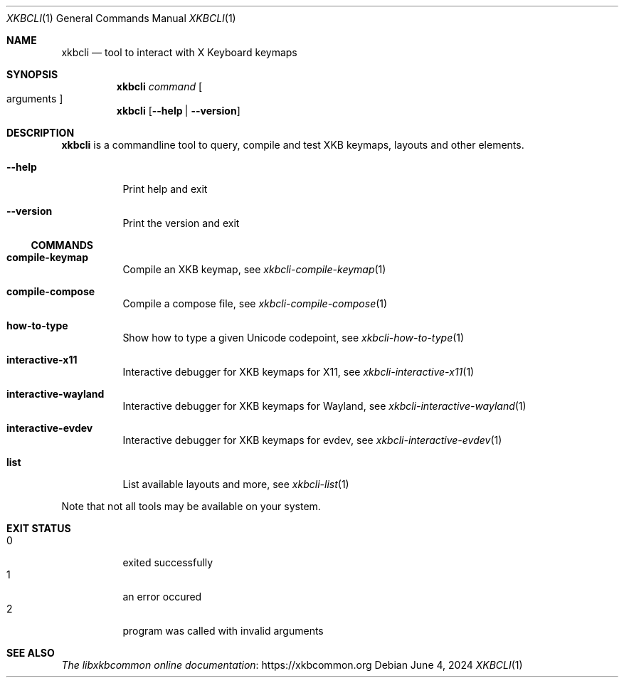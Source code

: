 .Dd June 4, 2024
.Dt XKBCLI 1
.Os
.
.Sh NAME
.Nm xkbcli
.Nd tool to interact with X Keyboard keymaps
.
.Sh SYNOPSIS
.Nm
.Ar command Bo arguments Bc
.
.Nm
.Op Fl \-help | Fl \-version
.
.Sh DESCRIPTION
.Nm
is a commandline tool to query, compile and test XKB keymaps, layouts and other elements.
.
.Bl -tag -width Ds
.It Fl \-help
Print help and exit
.
.It Fl \-version
Print the version and exit
.El
.
.Ss COMMANDS
.Bl -tag -width Ds
.It Ic compile\-keymap
Compile an XKB keymap, see
.Xr xkbcli\-compile\-keymap 1
.
.It Ic compile\-compose
Compile a compose file, see
.Xr xkbcli\-compile\-compose 1
.
.It Ic how\-to\-type
Show how to type a given Unicode codepoint, see
.Xr xkbcli\-how\-to\-type 1
.
.It Ic interactive\-x11
Interactive debugger for XKB keymaps for X11, see
.Xr xkbcli\-interactive\-x11 1
.
.It Ic interactive\-wayland
Interactive debugger for XKB keymaps for Wayland, see
.Xr xkbcli\-interactive\-wayland 1
.
.It Ic interactive\-evdev
Interactive debugger for XKB keymaps for evdev, see
.Xr xkbcli\-interactive\-evdev 1
.
.It Ic list
List available layouts and more, see
.Xr xkbcli\-list 1
.El
.
.Pp
Note that not all tools may be available on your system.
.
.Sh EXIT STATUS
.Bl -tag -compact -width Ds
.It 0
exited successfully
.It 1
an error occured
.It 2
program was called with invalid arguments
.El
.
.Sh SEE ALSO
.Lk https://xkbcommon.org "The libxkbcommon online documentation"
